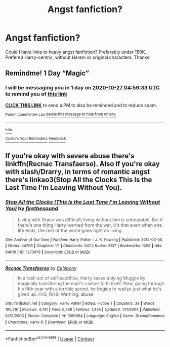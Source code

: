 #+TITLE: Angst fanfiction?

* Angst fanfiction?
:PROPERTIES:
:Author: DudeIJustWannaWrite
:Score: 2
:DateUnix: 1603674803.0
:DateShort: 2020-Oct-26
:FlairText: Request
:END:
Could I have links to heavy angst fanfiction? Preferably under 150K. Prefered Harry-centric, without Harem or original characters. Thanks!


** Remindme! 1 Day “Magic”
:PROPERTIES:
:Author: HarryPotterIsAmazing
:Score: 1
:DateUnix: 1603688373.0
:DateShort: 2020-Oct-26
:END:

*** I will be messaging you in 1 day on [[http://www.wolframalpha.com/input/?i=2020-10-27%2004:59:33%20UTC%20To%20Local%20Time][*2020-10-27 04:59:33 UTC*]] to remind you of [[https://np.reddit.com/r/HPfanfiction/comments/ji5cra/angst_fanfiction/ga51v74/?context=3][*this link*]]

[[https://np.reddit.com/message/compose/?to=RemindMeBot&subject=Reminder&message=%5Bhttps%3A%2F%2Fwww.reddit.com%2Fr%2FHPfanfiction%2Fcomments%2Fji5cra%2Fangst_fanfiction%2Fga51v74%2F%5D%0A%0ARemindMe%21%202020-10-27%2004%3A59%3A33%20UTC][*CLICK THIS LINK*]] to send a PM to also be reminded and to reduce spam.

^{Parent commenter can} [[https://np.reddit.com/message/compose/?to=RemindMeBot&subject=Delete%20Comment&message=Delete%21%20ji5cra][^{delete this message to hide from others.}]]

--------------

[[https://np.reddit.com/r/RemindMeBot/comments/e1bko7/remindmebot_info_v21/][^{Info}]]

[[https://np.reddit.com/message/compose/?to=RemindMeBot&subject=Reminder&message=%5BLink%20or%20message%20inside%20square%20brackets%5D%0A%0ARemindMe%21%20Time%20period%20here][^{Custom}]]
[[https://np.reddit.com/message/compose/?to=RemindMeBot&subject=List%20Of%20Reminders&message=MyReminders%21][^{Your Reminders}]]
[[https://np.reddit.com/message/compose/?to=Watchful1&subject=RemindMeBot%20Feedback][^{Feedback}]]
:PROPERTIES:
:Author: RemindMeBot
:Score: 1
:DateUnix: 1603688401.0
:DateShort: 2020-Oct-26
:END:


** If you're okay with severe abuse there's linkffn(Recnac Transfaerso). Also if you're okay with slash/Drarry, in terms of romantic angst there's linkao3(Stop All the Clocks This Is the Last Time I'm Leaving Without You).
:PROPERTIES:
:Author: sailingg
:Score: 1
:DateUnix: 1603691703.0
:DateShort: 2020-Oct-26
:END:

*** [[https://archiveofourown.org/works/1273078][*/Stop All the Clocks (This Is the Last Time I'm Leaving Without You)/*]] by [[https://www.archiveofourown.org/users/firethesound/pseuds/firethesound][/firethesound/]]

#+begin_quote
  Living with Draco was difficult; living without him is unbearable. But if there's one thing Harry learned from the war, it's that even when one life ends, the rest of the world goes right on living.
#+end_quote

^{/Site/:} ^{Archive} ^{of} ^{Our} ^{Own} ^{*|*} ^{/Fandom/:} ^{Harry} ^{Potter} ^{-} ^{J.} ^{K.} ^{Rowling} ^{*|*} ^{/Published/:} ^{2014-03-05} ^{*|*} ^{/Words/:} ^{44706} ^{*|*} ^{/Chapters/:} ^{1/1} ^{*|*} ^{/Comments/:} ^{547} ^{*|*} ^{/Kudos/:} ^{3137} ^{*|*} ^{/Bookmarks/:} ^{1206} ^{*|*} ^{/Hits/:} ^{84610} ^{*|*} ^{/ID/:} ^{1273078} ^{*|*} ^{/Download/:} ^{[[https://archiveofourown.org/downloads/1273078/Stop%20All%20the%20Clocks%20This.epub?updated_at=1595228165][EPUB]]} ^{or} ^{[[https://archiveofourown.org/downloads/1273078/Stop%20All%20the%20Clocks%20This.mobi?updated_at=1595228165][MOBI]]}

--------------

[[https://www.fanfiction.net/s/1399984/1/][*/Recnac Transfaerso/*]] by [[https://www.fanfiction.net/u/406888/Celebony][/Celebony/]]

#+begin_quote
  In a rash act of self-sacrifice, Harry saves a dying Muggle by magically transfering the man's cancer to himself. Now, going through his fifth year with a terrible secret, he begins to realize just what he's given up. H/G, R/Hr. Warning: abuse
#+end_quote

^{/Site/:} ^{fanfiction.net} ^{*|*} ^{/Category/:} ^{Harry} ^{Potter} ^{*|*} ^{/Rated/:} ^{Fiction} ^{T} ^{*|*} ^{/Chapters/:} ^{39} ^{*|*} ^{/Words/:} ^{195,216} ^{*|*} ^{/Reviews/:} ^{4,741} ^{*|*} ^{/Favs/:} ^{6,388} ^{*|*} ^{/Follows/:} ^{1,435} ^{*|*} ^{/Updated/:} ^{1/11/2004} ^{*|*} ^{/Published/:} ^{6/25/2003} ^{*|*} ^{/Status/:} ^{Complete} ^{*|*} ^{/id/:} ^{1399984} ^{*|*} ^{/Language/:} ^{English} ^{*|*} ^{/Genre/:} ^{Drama/Romance} ^{*|*} ^{/Characters/:} ^{Harry} ^{P.} ^{*|*} ^{/Download/:} ^{[[http://www.ff2ebook.com/old/ffn-bot/index.php?id=1399984&source=ff&filetype=epub][EPUB]]} ^{or} ^{[[http://www.ff2ebook.com/old/ffn-bot/index.php?id=1399984&source=ff&filetype=mobi][MOBI]]}

--------------

*FanfictionBot*^{2.0.0-beta} | [[https://github.com/FanfictionBot/reddit-ffn-bot/wiki/Usage][Usage]] | [[https://www.reddit.com/message/compose?to=tusing][Contact]]
:PROPERTIES:
:Author: FanfictionBot
:Score: 1
:DateUnix: 1603691728.0
:DateShort: 2020-Oct-26
:END:
